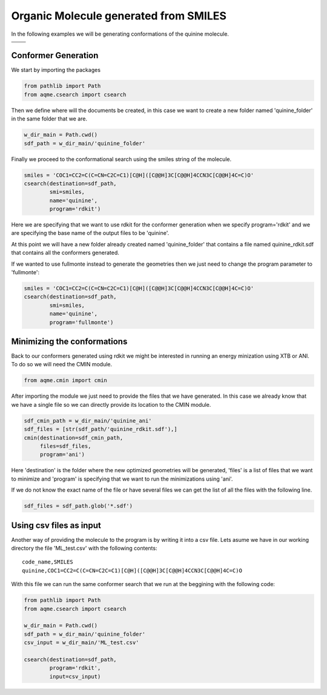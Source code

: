 .. |quinine_chemdraw| image:: ../../images/Quinine_chemdraw.png
   :width: 400

.. |quinine_3D| image:: ../../images/Quinine-3D-balls.png
   :width: 400


Organic Molecule generated from SMILES
======================================

In the following examples we will be generating conformations of the 
quinine molecule. 

+------------------------------------------------------------------------------+
|                         .. centered:: **SMILES**                             |
+------------------------------------------------------------------------------+
| .. centered:: COC1=CC2=C(C=CN=C2C=C1)[C@H]([C@@H]3C[C@@H]4CCN3C[C@@H]4C=C)O  |
+----------------------------------------+-------------------------------------+
|          |quinine_chemdraw|            |              |quinine_3D|           |
+----------------------------------------+-------------------------------------+

Conformer Generation
--------------------

We start by importing the packages

.. code:: python

    from pathlib import Path
    from aqme.csearch import csearch

Then we define where will the documents be created, in this case we want to 
create a new folder named 'quinine_folder' in the same folder that we are. 

.. code:: python

    w_dir_main = Path.cwd()
    sdf_path = w_dir_main/'quinine_folder'

Finally we proceed to the conformational search using the smiles string of the 
molecule. 

.. code:: python

    smiles = 'COC1=CC2=C(C=CN=C2C=C1)[C@H]([C@@H]3C[C@@H]4CCN3C[C@@H]4C=C)O'
    csearch(destination=sdf_path,
            smi=smiles,
            name='quinine',
            program='rdkit')

Here we are specifying that we want to use rdkit for the conformer generation 
when we specify program='rdkit' and we are specifying the base name of the output 
files to be 'quinine'. 

At this point we will have a new folder already created named 'quinine_folder' 
that contains a file named quinine_rdkit.sdf that contains all the conformers
generated. 

If we wanted to use fullmonte instead to generate the geometries then we just 
need to change the program parameter to 'fullmonte': 

.. code :: python 

    smiles = 'COC1=CC2=C(C=CN=C2C=C1)[C@H]([C@@H]3C[C@@H]4CCN3C[C@@H]4C=C)O'
    csearch(destination=sdf_path,
            smi=smiles,
            name='quinine',
            program='fullmonte')

Minimizing the conformations
----------------------------

Back to our conformers generated using rdkit we might be interested in running 
an energy minization using XTB or ANI. To do so we will need the CMIN module. 

.. code:: python 

    from aqme.cmin import cmin

After importing the module we just need to provide the files that we have 
generated. In this case we already know that we have a single file so we can 
directly provide its location to the CMIN module. 

.. code:: python

    sdf_cmin_path = w_dir_main/'quinine_ani'
    sdf_files = [str(sdf_path/'quinine_rdkit.sdf'),]
    cmin(destination=sdf_cmin_path,
         files=sdf_files,
         program='ani')

Here 'destination' is the folder where the new optimized geometries will be 
generated, 'files' is a list of files that we want to minimize and 'program'
is specifying that we want to run the minimizations using 'ani'. 

If we do not know the exact name of the file or have several files we can 
get the list of all the files with the following line. 

.. code:: python 

    sdf_files = sdf_path.glob('*.sdf')



Using csv files as input
------------------------

Another way of providing the molecule to the program is by writing it into a csv
file. Lets asume we have in our working directory the file 'ML_test.csv' with the 
following contents: 

.. highlight:: none

::

   code_name,SMILES
   quinine,COC1=CC2=C(C=CN=C2C=C1)[C@H]([C@@H]3C[C@@H]4CCN3C[C@@H]4C=C)O

.. highlight:: default

With this file we can run the same conformer search that we run at the beggining
with the following code: 

.. code:: python 

    from pathlib import Path
    from aqme.csearch import csearch

    w_dir_main = Path.cwd()
    sdf_path = w_dir_main/'quinine_folder'
    csv_input = w_dir_main/'ML_test.csv'

    csearch(destination=sdf_path,
            program='rdkit',
            input=csv_input)

